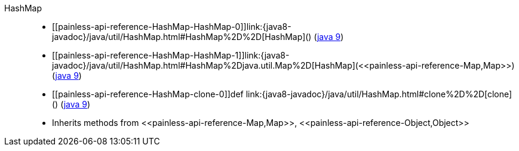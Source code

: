 ////
Automatically generated by PainlessDocGenerator. Do not edit.
Rebuild by running `gradle generatePainlessApi`.
////

[[painless-api-reference-HashMap]]++HashMap++::
* ++[[painless-api-reference-HashMap-HashMap-0]]link:{java8-javadoc}/java/util/HashMap.html#HashMap%2D%2D[HashMap]()++ (link:{java9-javadoc}/java/util/HashMap.html#HashMap%2D%2D[java 9])
* ++[[painless-api-reference-HashMap-HashMap-1]]link:{java8-javadoc}/java/util/HashMap.html#HashMap%2Djava.util.Map%2D[HashMap](<<painless-api-reference-Map,Map>>)++ (link:{java9-javadoc}/java/util/HashMap.html#HashMap%2Djava.util.Map%2D[java 9])
* ++[[painless-api-reference-HashMap-clone-0]]def link:{java8-javadoc}/java/util/HashMap.html#clone%2D%2D[clone]()++ (link:{java9-javadoc}/java/util/HashMap.html#clone%2D%2D[java 9])
* Inherits methods from ++<<painless-api-reference-Map,Map>>++, ++<<painless-api-reference-Object,Object>>++
